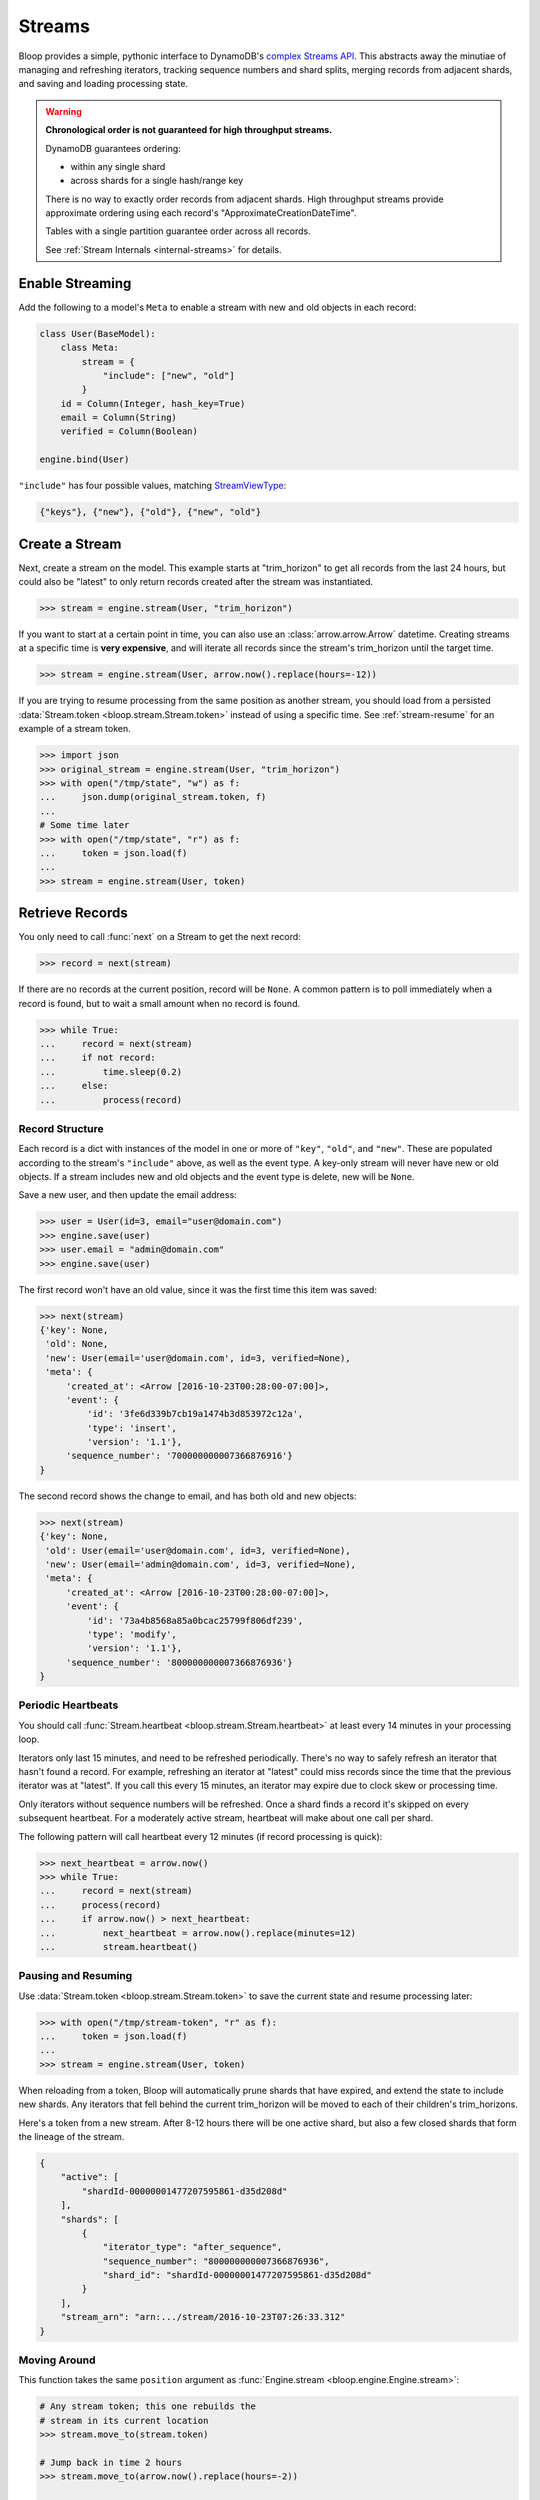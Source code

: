 .. _streams:

Streams
^^^^^^^

Bloop provides a simple, pythonic interface to DynamoDB's `complex`__ `Streams API`__.  This abstracts away the
minutiae of managing and refreshing iterators, tracking sequence numbers and shard splits, merging records from
adjacent shards, and saving and loading processing state.

.. warning::

        **Chronological order is not guaranteed for high throughput streams.**

        DynamoDB guarantees ordering:

        * within any single shard
        * across shards for a single hash/range key

        There is no way to exactly order records from adjacent shards.  High throughput streams
        provide approximate ordering using each record's "ApproximateCreationDateTime".

        Tables with a single partition guarantee order across all records.

        See :ref:`Stream Internals <internal-streams>` for details.


__ http://docs.aws.amazon.com/amazondynamodb/latest/developerguide/Streams.html
__ http://docs.aws.amazon.com/dynamodbstreams/latest/APIReference/Welcome.html

================
Enable Streaming
================

Add the following to a model's ``Meta`` to enable a stream with new and old objects in each record:

.. code-block:: python

    class User(BaseModel):
        class Meta:
            stream = {
                "include": ["new", "old"]
            }
        id = Column(Integer, hash_key=True)
        email = Column(String)
        verified = Column(Boolean)

    engine.bind(User)

``"include"`` has four possible values, matching `StreamViewType`__:

.. code-block:: python

    {"keys"}, {"new"}, {"old"}, {"new", "old"}

__ http://docs.aws.amazon.com/dynamodbstreams/latest/APIReference/API_StreamDescription.html#DDB-Type-StreamDescription-StreamViewType


.. _stream-create:

===============
Create a Stream
===============

Next, create a stream on the model.  This example starts at "trim_horizon" to get all records from the last
24 hours, but could also be "latest" to only return records created after the stream was instantiated.

.. code-block:: pycon

    >>> stream = engine.stream(User, "trim_horizon")

If you want to start at a certain point in time, you can also use an :class:`arrow.arrow.Arrow` datetime.
Creating streams at a specific time is **very expensive**, and will iterate all records since the stream's
trim_horizon until the target time.

.. code-block:: pycon

    >>> stream = engine.stream(User, arrow.now().replace(hours=-12))

If you are trying to resume processing from the same position as another stream, you should load from a persisted
:data:`Stream.token <bloop.stream.Stream.token>` instead of using a specific time.
See :ref:`stream-resume` for an example of a stream token.

.. code-block:: pycon

    >>> import json
    >>> original_stream = engine.stream(User, "trim_horizon")
    >>> with open("/tmp/state", "w") as f:
    ...     json.dump(original_stream.token, f)
    ...
    # Some time later
    >>> with open("/tmp/state", "r") as f:
    ...     token = json.load(f)
    ...
    >>> stream = engine.stream(User, token)

================
Retrieve Records
================

You only need to call :func:`next` on a Stream to get the next record:

.. code-block:: pycon

    >>> record = next(stream)

If there are no records at the current position, record will be ``None``.  A common pattern is to poll immediately
when a record is found, but to wait a small amount when no record is found.

.. code-block:: pycon

    >>> while True:
    ...     record = next(stream)
    ...     if not record:
    ...         time.sleep(0.2)
    ...     else:
    ...         process(record)

----------------
Record Structure
----------------

Each record is a dict with instances of the model in one or more of ``"key"``, ``"old"``, and ``"new"``.
These are populated according to the stream's ``"include"`` above, as well as the event type.  A key-only
stream will never have new or old objects.  If a stream includes new and old objects and the event type is delete,
new will be ``None``.

Save a new user, and then update the email address:

.. code-block:: pycon

    >>> user = User(id=3, email="user@domain.com")
    >>> engine.save(user)
    >>> user.email = "admin@domain.com"
    >>> engine.save(user)

The first record won't have an old value, since it was the first time this item was saved:

.. code-block:: pycon

    >>> next(stream)
    {'key': None,
     'old': None,
     'new': User(email='user@domain.com', id=3, verified=None),
     'meta': {
         'created_at': <Arrow [2016-10-23T00:28:00-07:00]>,
         'event': {
             'id': '3fe6d339b7cb19a1474b3d853972c12a',
             'type': 'insert',
             'version': '1.1'},
         'sequence_number': '700000000007366876916'}
    }

The second record shows the change to email, and has both old and new objects:

.. code-block:: pycon

    >>> next(stream)
    {'key': None,
     'old': User(email='user@domain.com', id=3, verified=None),
     'new': User(email='admin@domain.com', id=3, verified=None),
     'meta': {
         'created_at': <Arrow [2016-10-23T00:28:00-07:00]>,
         'event': {
             'id': '73a4b8568a85a0bcac25799f806df239',
             'type': 'modify',
             'version': '1.1'},
         'sequence_number': '800000000007366876936'}
    }

-------------------
Periodic Heartbeats
-------------------

You should call :func:`Stream.heartbeat <bloop.stream.Stream.heartbeat>` at least every 14 minutes in your
processing loop.

Iterators only last 15 minutes, and need to be refreshed periodically.  There's no way to
safely refresh an iterator that hasn't found a record.  For example, refreshing an iterator at "latest" could miss
records since the time that the previous iterator was at "latest".  If you call this every 15 minutes, an iterator
may expire due to clock skew or processing time.

Only iterators without sequence numbers will be refreshed.  Once a shard finds a record it's
skipped on every subsequent heartbeat.  For a moderately active stream, heartbeat will make about one call per shard.

The following pattern will call heartbeat every 12 minutes (if record processing is quick):

.. code-block:: pycon

    >>> next_heartbeat = arrow.now()
    >>> while True:
    ...     record = next(stream)
    ...     process(record)
    ...     if arrow.now() > next_heartbeat:
    ...         next_heartbeat = arrow.now().replace(minutes=12)
    ...         stream.heartbeat()

.. _stream-resume:

--------------------
Pausing and Resuming
--------------------

Use :data:`Stream.token <bloop.stream.Stream.token>` to save the current state and resume processing later:

.. code-block:: pycon

    >>> with open("/tmp/stream-token", "r" as f):
    ...     token = json.load(f)
    ...
    >>> stream = engine.stream(User, token)

When reloading from a token, Bloop will automatically prune shards that have expired, and extend the
state to include new shards.  Any iterators that fell behind the current trim_horizon will be moved
to each of their children's trim_horizons.

Here's a token from a new stream. After 8-12 hours there will be one active shard, but also a few
closed shards that form the lineage of the stream.

.. code-block:: python

    {
        "active": [
            "shardId-00000001477207595861-d35d208d"
        ],
        "shards": [
            {
                "iterator_type": "after_sequence",
                "sequence_number": "800000000007366876936",
                "shard_id": "shardId-00000001477207595861-d35d208d"
            }
        ],
        "stream_arn": "arn:.../stream/2016-10-23T07:26:33.312"
    }



-------------
Moving Around
-------------

This function takes the same ``position`` argument as :func:`Engine.stream <bloop.engine.Engine.stream>`:

.. code-block:: pycon

    # Any stream token; this one rebuilds the
    # stream in its current location
    >>> stream.move_to(stream.token)

    # Jump back in time 2 hours
    >>> stream.move_to(arrow.now().replace(hours=-2))

    # Move to the oldest record in the stream
    >>> stream.move_to("trim_horizon")

As noted :ref:`above <stream-create>`, moving to a specific time is **very expensive**.
